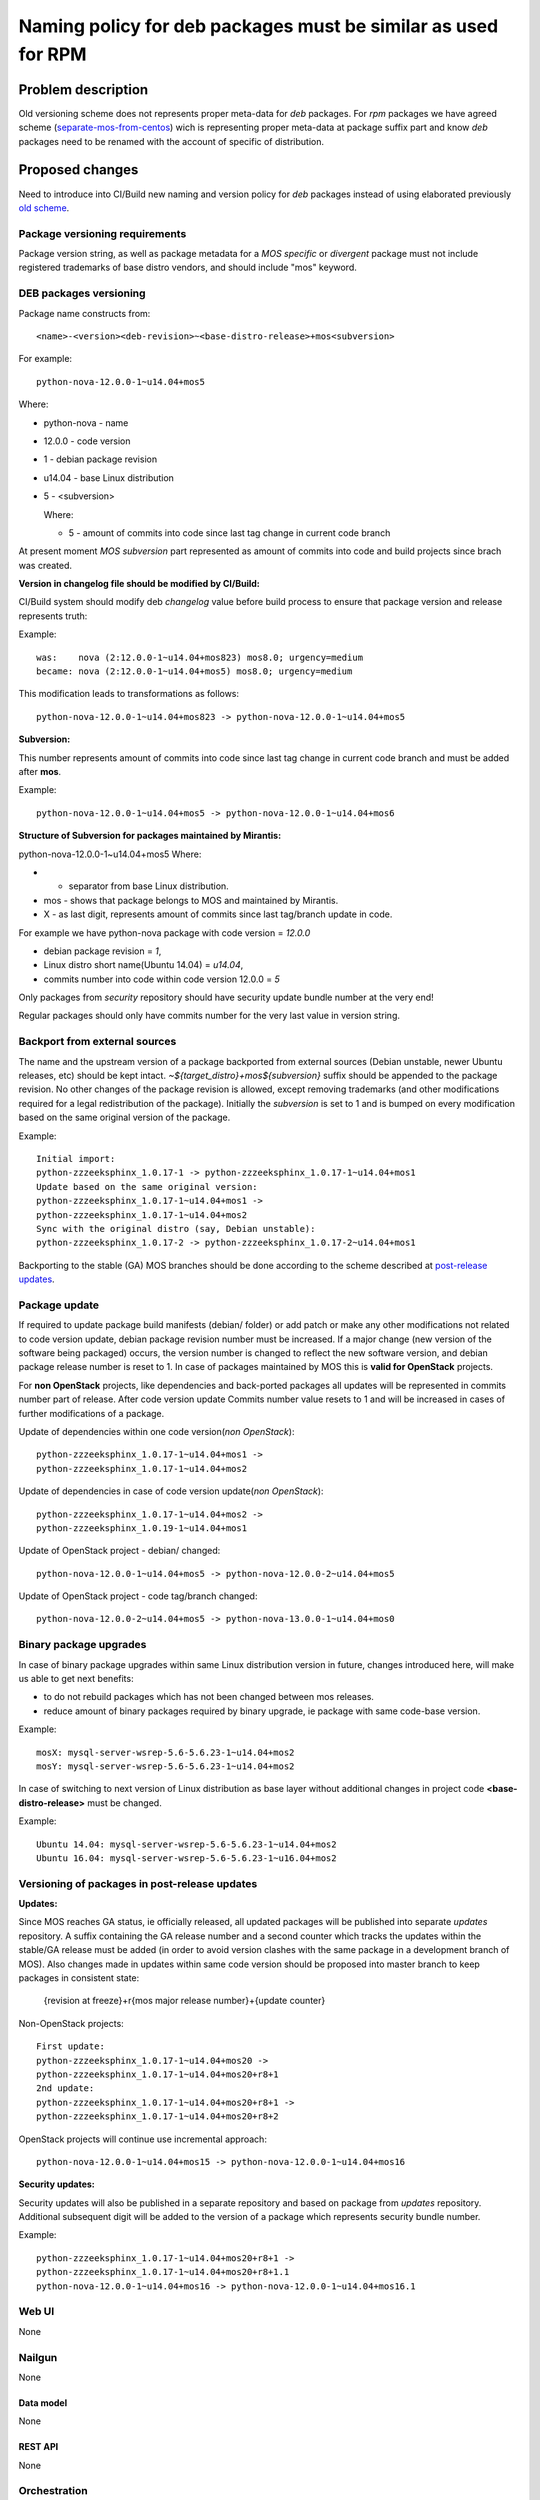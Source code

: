 ..
 This work is licensed under a Creative Commons Attribution 3.0 Unported
 License.

 http://creativecommons.org/licenses/by/3.0/legalcode

==============================================================
Naming policy for deb packages must be similar as used for RPM
==============================================================



-------------------
Problem description
-------------------

Old versioning scheme does not represents proper meta-data for *deb*
packages. For *rpm* packages we have agreed scheme
(`separate-mos-from-centos`_) wich is representing proper meta-data at
package suffix part and know *deb* packages need to be renamed with
the account of specific of distribution.


----------------
Proposed changes
----------------

Need to introduce into CI/Build new naming and version policy for *deb*
packages instead of using elaborated previously `old scheme`_.


Package versioning requirements
===============================

Package version string, as well as package metadata for a *MOS specific* or
*divergent* package must not include registered trademarks of base distro
vendors, and should include "mos" keyword.


DEB packages versioning
=======================

Package name constructs from::

    <name>-<version><deb-revision>~<base-distro-release>+mos<subversion>

For example::

    python-nova-12.0.0-1~u14.04+mos5

Where:

- python-nova - name
- 12.0.0 - code version
- 1 - debian package revision
- u14.04 - base Linux distribution
- 5 - <subversion>

  Where:

  - 5 - amount of commits into code since last tag change in current
    code branch

At present moment *MOS subversion* part represented as amount of commits into
code and build projects since brach was created.

**Version in changelog file should be modified by CI/Build:**

CI/Build system should modify deb *changelog* value before build
process to ensure that package version and release represents truth:

Example::

    was:    nova (2:12.0.0-1~u14.04+mos823) mos8.0; urgency=medium
    became: nova (2:12.0.0-1~u14.04+mos5) mos8.0; urgency=medium

This modification leads to transformations as follows::

    python-nova-12.0.0-1~u14.04+mos823 -> python-nova-12.0.0-1~u14.04+mos5

**Subversion:**

This number represents amount of commits into code since last tag change in
current code branch and must be added after **mos**.

Example::

    python-nova-12.0.0-1~u14.04+mos5 -> python-nova-12.0.0-1~u14.04+mos6

**Structure of Subversion for packages maintained by Mirantis:**

python-nova-12.0.0-1~u14.04+mos5
Where:

- + separator from base Linux distribution.
- mos - shows that package belongs to MOS and maintained by Mirantis.
- X - as last digit, represents amount of commits since last tag/branch update
  in code.


For example we have python-nova package with code version = *12.0.0*

- debian package revision = *1*,
- Linux distro short name(Ubuntu 14.04) = *u14.04*,
- commits number into code within code version 12.0.0 = *5*


Only packages from *security* repository should have security update
bundle number at the very end!

Regular packages should only have commits number for the very last
value in version string.


Backport from external sources
==============================

The name and the upstream version of a package backported from external sources
(Debian unstable, newer Ubuntu releases, etc) should be kept intact.
*~${target_distro}+mos${subversion}* suffix should be appended to the package
revision. No other changes of the package revision is allowed, except removing
trademarks (and other modifications required for a legal redistribution of
the package). Initially the *subversion* is set to 1 and is bumped on every
modification based on the same original version of the package.

Example::

    Initial import:
    python-zzzeeksphinx_1.0.17-1 -> python-zzzeeksphinx_1.0.17-1~u14.04+mos1
    Update based on the same original version:
    python-zzzeeksphinx_1.0.17-1~u14.04+mos1 ->
    python-zzzeeksphinx_1.0.17-1~u14.04+mos2
    Sync with the original distro (say, Debian unstable):
    python-zzzeeksphinx_1.0.17-2 -> python-zzzeeksphinx_1.0.17-2~u14.04+mos1

Backporting to the stable (GA) MOS branches should be done according to
the scheme described at `post-release updates`_.


Package update
==============

If required to update package build manifests (debian/ folder) or add patch or
make any other modifications not related to code version update, debian package
revision number must be increased. If a major change (new version of the
software being packaged) occurs, the version number is changed to reflect the
new software version, and debian package release number is reset to 1. In case
of packages maintained by MOS this is **valid for OpenStack** projects.

For **non OpenStack** projects, like dependencies and back-ported packages all
updates will be represented in commits number part of release. After code
version update Commits number value resets to 1 and will be increased in cases
of further modifications of a package.

Update of dependencies within one code version(*non OpenStack*)::

    python-zzzeeksphinx_1.0.17-1~u14.04+mos1 ->
    python-zzzeeksphinx_1.0.17-1~u14.04+mos2

Update of dependencies in case of code version update(*non OpenStack*)::

    python-zzzeeksphinx_1.0.17-1~u14.04+mos2 ->
    python-zzzeeksphinx_1.0.19-1~u14.04+mos1

Update of OpenStack project - debian/ changed::

    python-nova-12.0.0-1~u14.04+mos5 -> python-nova-12.0.0-2~u14.04+mos5

Update of OpenStack project - code tag/branch changed::

    python-nova-12.0.0-2~u14.04+mos5 -> python-nova-13.0.0-1~u14.04+mos0


Binary package upgrades
=======================

In case of binary package upgrades within same Linux distribution version in
future, changes introduced here, will make us able to get next benefits:

- to do not rebuild packages which has not been changed between mos releases.
- reduce amount of binary packages required by binary upgrade, ie package with
  same code-base version.

Example::

    mosX: mysql-server-wsrep-5.6-5.6.23-1~u14.04+mos2
    mosY: mysql-server-wsrep-5.6-5.6.23-1~u14.04+mos2

In case of switching to next version of Linux distribution as base layer
without additional changes in project code **<base-distro-release>**
must be changed.

Example::

    Ubuntu 14.04: mysql-server-wsrep-5.6-5.6.23-1~u14.04+mos2
    Ubuntu 16.04: mysql-server-wsrep-5.6-5.6.23-1~u16.04+mos2


Versioning of packages in post-release updates
==============================================

**Updates:**

Since MOS reaches GA status, ie officially released, all updated packages will
be published into separate *updates* repository. A suffix containing the
GA release number and a second counter which tracks the updates within
the stable/GA release must be added (in order to avoid version clashes with
the same package in a development branch of MOS). Also changes made in updates
within same code version should be proposed into master branch to keep packages
in consistent state:

  {revision at freeze}+r{mos major release number}+{update counter}


Non-OpenStack projects::

    First update:
    python-zzzeeksphinx_1.0.17-1~u14.04+mos20 ->
    python-zzzeeksphinx_1.0.17-1~u14.04+mos20+r8+1
    2nd update:
    python-zzzeeksphinx_1.0.17-1~u14.04+mos20+r8+1 ->
    python-zzzeeksphinx_1.0.17-1~u14.04+mos20+r8+2

OpenStack projects will continue use incremental approach::

    python-nova-12.0.0-1~u14.04+mos15 -> python-nova-12.0.0-1~u14.04+mos16


**Security updates:**

Security updates will also be published in a separate repository and based on
package from *updates* repository. Additional subsequent digit will be added to
the version of a package which represents security bundle number.

Example::

    python-zzzeeksphinx_1.0.17-1~u14.04+mos20+r8+1 ->
    python-zzzeeksphinx_1.0.17-1~u14.04+mos20+r8+1.1
    python-nova-12.0.0-1~u14.04+mos16 -> python-nova-12.0.0-1~u14.04+mos16.1


Web UI
======

None


Nailgun
=======

None

Data model
----------
None

REST API
--------

None


Orchestration
=============

None

RPC Protocol
------------

None


Fuel Client
===========

None


Plugins
=======

None

Fuel Library
============

None

------------
Alternatives
------------

None

--------------
Upgrade impact
--------------

None

---------------
Security impact
---------------

None


--------------------
Notifications impact
--------------------

None

---------------
End user impact
---------------

None

------------------
Performance impact
------------------

None


-----------------
Deployment impact
-----------------

None


----------------
Developer impact
----------------

None


---------------------
Infrastructure impact
---------------------

None


--------------------
Documentation impact
--------------------

ToDO


--------------
Implementation
--------------

Assignee(s)
===========

Primary assignee:
  `Dmitry Burmistrov`_
  `Igor Yozhikov`_
  `Alexander Tsamutali`_

Build-team:
  `Dmitry Burmistrov`_


Mandatory Design Reviewers:
  - `Dmitry Burmistrov`_
  - `Roman Vyalov`_
  - `Dmitry Borodaenko`_


Work Items
==========

- Update CI/Build jenkins jobs.
- Rebuild ded packages according to this policy.


Dependencies
============

- `separate-mos-from-centos`_

------------
Testing, QA
------------

None


Acceptance criteria
===================

* Packages at MOS repository has **mos8.0.X** in their names.


----------
References
----------

.. _`Alexander Tsamutali`: https://launchpad.net/~astsmtl
.. _`Dmitry Borodaenko`: https://launchpad.net/~angdraug
.. _`Dmitry Burmistrov`: https://launchpad.net/~dburmistrov
.. _`Igor Yozhikov`: https://launchpad.net/~iyozhikov
.. _`Roman Vyalov`: https://launchpad.net/~r0mikiam
.. _`separate-mos-from-centos`: https://github.com/openstack/fuel-specs/blob/master/specs/8.0/separate-mos-from-centos.rst
.. _`old scheme`: https://github.com/openstack/fuel-specs/blob/master/specs/6.1/separate-mos-from-linux.rst
.. _`post-release updates`: https://github.com/openstack/fuel-specs/blob/master/specs/6.1/separate-mos-from-linux.rst#versioning-of-packages-in-post-release-updates
